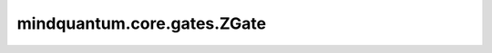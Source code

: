 mindquantum.core.gates.ZGate
=============================

.. py:class:: mindquantum.core.gates.ZGate

    泡利Z门。矩阵为：

    .. math::

        {\rm Z}=\begin{pmatrix}1&0\\0&-1\end{pmatrix}

    更多用法，请参见 :class:`~.core.gates.XGate`。

    .. py:method:: get_cpp_obj()

        返回该门的c++对象。
